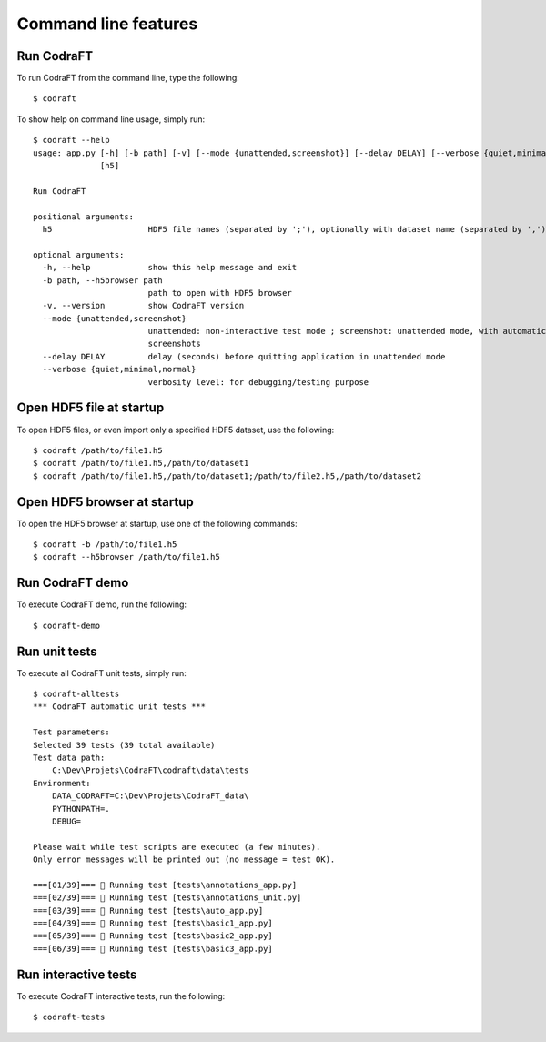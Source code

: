 Command line features
=====================

Run CodraFT
-----------

To run CodraFT from the command line, type the following::

    $ codraft

To show help on command line usage, simply run::

    $ codraft --help
    usage: app.py [-h] [-b path] [-v] [--mode {unattended,screenshot}] [--delay DELAY] [--verbose {quiet,minimal,normal}]
                  [h5]

    Run CodraFT

    positional arguments:
      h5                    HDF5 file names (separated by ';'), optionally with dataset name (separated by ',')

    optional arguments:
      -h, --help            show this help message and exit
      -b path, --h5browser path
                            path to open with HDF5 browser
      -v, --version         show CodraFT version
      --mode {unattended,screenshot}
                            unattended: non-interactive test mode ; screenshot: unattended mode, with automatic
                            screenshots
      --delay DELAY         delay (seconds) before quitting application in unattended mode
      --verbose {quiet,minimal,normal}
                            verbosity level: for debugging/testing purpose

Open HDF5 file at startup
-------------------------

To open HDF5 files, or even import only a specified HDF5 dataset, use the following::

    $ codraft /path/to/file1.h5
    $ codraft /path/to/file1.h5,/path/to/dataset1
    $ codraft /path/to/file1.h5,/path/to/dataset1;/path/to/file2.h5,/path/to/dataset2

Open HDF5 browser at startup
----------------------------

To open the HDF5 browser at startup, use one of the following commands::

    $ codraft -b /path/to/file1.h5
    $ codraft --h5browser /path/to/file1.h5

Run CodraFT demo
----------------

To execute CodraFT demo, run the following::

    $ codraft-demo

Run unit tests
--------------

To execute all CodraFT unit tests, simply run::

    $ codraft-alltests
    *** CodraFT automatic unit tests ***

    Test parameters:
    Selected 39 tests (39 total available)
    Test data path:
        C:\Dev\Projets\CodraFT\codraft\data\tests
    Environment:
        DATA_CODRAFT=C:\Dev\Projets\CodraFT_data\
        PYTHONPATH=.
        DEBUG=

    Please wait while test scripts are executed (a few minutes).
    Only error messages will be printed out (no message = test OK).

    ===[01/39]=== 🍺 Running test [tests\annotations_app.py]
    ===[02/39]=== 🍺 Running test [tests\annotations_unit.py]
    ===[03/39]=== 🍺 Running test [tests\auto_app.py]
    ===[04/39]=== 🍺 Running test [tests\basic1_app.py]
    ===[05/39]=== 🍺 Running test [tests\basic2_app.py]
    ===[06/39]=== 🍺 Running test [tests\basic3_app.py]

Run interactive tests
---------------------

To execute CodraFT interactive tests, run the following::

    $ codraft-tests

.. image:: /images/interactive_tests.png
